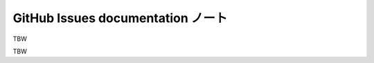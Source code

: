 ======================================================================
GitHub Issues documentation ノート
======================================================================

TBW

.. contents::

TBW
